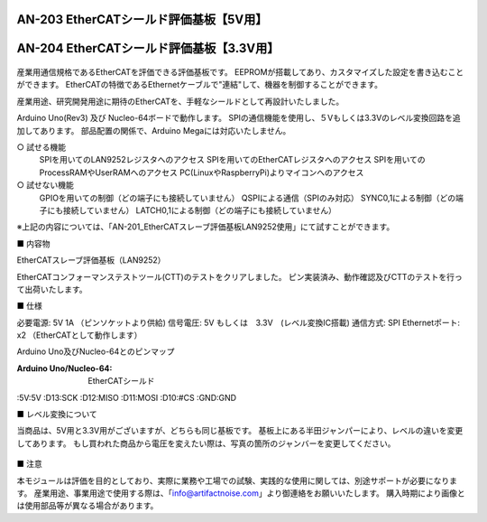 ===================================================
AN-203 EtherCATシールド評価基板【5V用】
===================================================

===================================================
AN-204 EtherCATシールド評価基板【3.3V用】
===================================================

 .. image:: /img/Resized/TOP.jpg

産業用通信規格であるEtherCATを評価できる評価基板です。
EEPROMが搭載してあり、カスタマイズした設定を書き込むことができます。
EtherCATの特徴であるEthernetケーブルで"連結"して、機器を制御することができます。

産業用途、研究開発用途に期待のEtherCATを、手軽なシールドとして再設計いたしました。

Arduino Uno(Rev3) 及び Nucleo-64ボードで動作します。
SPIの通信機能を使用し、５Vもしくは3.3Vのレベル変換回路を追加してあります。
部品配置の関係で、Arduino Megaには対応いたしません。

○ 試せる機能
 SPIを用いてのLAN9252レジスタへのアクセス
 SPIを用いてのEtherCATレジスタへのアクセス
 SPIを用いてのProcessRAMやUserRAMへのアクセス
 PC(LinuxやRaspberryPi)よりマイコンへのアクセス

○ 試せない機能
 GPIOを用いての制御（どの端子にも接続していません）
 QSPIによる通信（SPIのみ対応）
 SYNC0,1による制御（どの端子にも接続していません）
 LATCH0,1による制御（どの端子にも接続していません）
※上記の内容については、「AN-201_EtherCATスレーブ評価基板LAN9252使用」にて試すことができます。


■ 内容物

EtherCATスレーブ評価基板（LAN9252）

EtherCATコンフォーマンステストツール(CTT)のテストをクリアしました。
ピン実装済み、動作確認及びCTTのテストを行って出荷いたします。

■ 仕様

必要電源: 5V 1A （ピンソケットより供給)
信号電圧: 5V もしくは　3.3V　(レベル変換IC搭載)
通信方式: SPI
Ethernetポート: x2 （EtherCATとして動作します）

Arduino Uno及びNucleo-64とのピンマップ

:Arduino Uno/Nucleo-64: EtherCATシールド
:5V:5V
:D13:SCK
:D12:MISO
:D11:MOSI
:D10:#CS
:GND:GND


■ レベル変換について

当商品は、5V用と3.3V用がございますが、どちらも同じ基板です。
基板上にある半田ジャンパーにより、レベルの違いを変更してあります。
もし買われた商品から電圧を変えたい際は、写真の箇所のジャンバーを変更してください。

 .. image:: /img/05.jpg


■ 注意

本モジュールは評価を目的としており、実際に業務や工場での試験、実践的な使用に関しては、別途サポートが必要になります。
産業用途、事業用途で使用する際は、「info@artifactnoise.com」より御連絡をお願いいたします。
購入時期により画像とは使用部品等が異なる場合があります。
